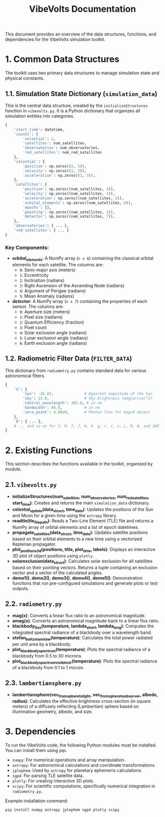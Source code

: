 #+TITLE: VibeVolts Documentation

This document provides an overview of the data structures, functions, and dependencies for the VibeVolts simulation toolkit.

* 1. Common Data Structures

The toolkit uses two primary data structures to manage simulation state and physical constants.

** 1.1. Simulation State Dictionary (~simulation_data~)

This is the central data structure, created by the ~initializeStructures~ function in ~vibevolts.py~. It is a Python dictionary that organizes all simulation entities into categories.

#+BEGIN_SRC python
{
    'start_time': datetime,
    'counts': {
        'celestial': 2,
        'satellites': num_satellites,
        'observatories': num_observatories,
        'red_satellites': num_red_satellites
    },
    'celestial': {
        'position': np.zeros((2, 3)),
        'velocity': np.zeros((2, 3)),
        'acceleration': np.zeros((2, 3)),
    },
    'satellites': {
        'position': np.zeros((num_satellites, 3)),
        'velocity': np.zeros((num_satellites, 3)),
        'acceleration': np.zeros((num_satellites, 3)),
        'orbital_elements': np.zeros((num_satellites, 6)),
        'epochs': [],
        'pointing': np.zeros((num_satellites, 3)),
        'detector': np.zeros((num_satellites, 7)),
    },
    'observatories': { ... },
    'red_satellites': { ... }
}
#+END_SRC

*** Key Components:

- */orbital_elements/*: A NumPy array (~n x 6~) containing the classical orbital elements for each satellite. The columns are:
  - ~0~: Semi-major axis (meters)
  - ~1~: Eccentricity
  - ~2~: Inclination (radians)
  - ~3~: Right Ascension of the Ascending Node (radians)
  - ~4~: Argument of Perigee (radians)
  - ~5~: Mean Anomaly (radians)

- */detector/*: A NumPy array (~n x 7~) containing the properties of each sensor. The columns are:
  - ~0~: Aperture size (meters)
  - ~1~: Pixel size (radians)
  - ~2~: Quantum Efficiency (fraction)
  - ~3~: Pixel count
  - ~4~: Solar exclusion angle (radians)
  - ~5~: Lunar exclusion angle (radians)
  - ~6~: Earth exclusion angle (radians)

** 1.2. Radiometric Filter Data (~FILTER_DATA~)

This dictionary from ~radiometry.py~ contains standard data for various astronomical filters.

#+BEGIN_SRC python
{
    'U': {
        'sun': -26.03,              # Apparent magnitude of the Sun
        'sky': 22.0,                # Sky brightness (mag/arcsec^2)
        'central_wavelength': 365.0, # in nm
        'bandwidth': 66.0,          # in nm
        'zero_point': 4.96e9,       # Photon flux for mag=0 object
    },
    'B': { ... },
    # ... and so on for V, R, I, J, H, K, g, r, i, z, L, M, N, and JWST filters.
}
#+END_SRC

* 2. Existing Functions

This section describes the functions available in the toolkit, organized by module.

** 2.1. ~vibevolts.py~

- *initializeStructures(num_satellites, num_observatories, num_red_satellites, start_time)*: Creates and returns the main ~simulation_data~ dictionary.
- *celestial_update(data_struct, time_date)*: Updates the positions of the Sun and Moon for a given time using the ~astropy~ library.
- *readtle(tle_file_path)*: Reads a Two-Line Element (TLE) file and returns a NumPy array of orbital elements and a list of epoch datetimes.
- *propagate_satellites(data_struct, time_date)*: Updates satellite positions based on their orbital elements to a new time using a vectorized Keplerian propagator.
- *plot_positions_3d(positions, title, plot_time, labels)*: Displays an interactive 3D plot of object positions using ~plotly~.
- *solarexclusion(data_struct)*: Calculates solar exclusion for
  all satellites based on their pointing vectors. Returns a
  tuple containing an exclusion vector and a vector of the
  calculated angles.
- *demo1()*, *demo2()*, *demo3()*, *demo4()*, *demo5()*:
  Demonstration functions that run pre-configured simulations
  and generate plots or test outputs.

** 2.2. ~radiometry.py~

- *mag(x)*: Converts a linear flux ratio to an astronomical magnitude.
- *amag(x)*: Converts an astronomical magnitude back to a linear flux ratio.
- *blackbody_flux(temperature, lambda_short, lambda_long)*: Computes the integrated spectral radiance of a blackbody over a wavelength band.
- *stefan_boltzmann_law(temperature)*: Calculates the total power radiated per unit area by a blackbody.
- *plot_blackbody_spectrum(temperature)*: Plots the spectral radiance of a blackbody from 0.5 to 30 microns.
- *plot_blackbody_spectrum_visible_nir(temperature)*: Plots the spectral radiance of a blackbody from 0.1 to 1 micron.

** 2.3. ~lambertiansphere.py~

- *lambertiansphere(vec_from_sphere_to_light, vec_from_sphere_to_observer, albedo, radius)*: Calculates the effective brightness cross-section (in square meters) of a diffusely reflecting (Lambertian) sphere based on illumination geometry, albedo, and size.

* 3. Dependencies

To run the VibeVolts code, the following Python modules must be installed. You can install them using pip.

- ~numpy~: For numerical operations and array manipulation.
- ~astropy~: For astronomical calculations and coordinate transformations.
- ~jplephem~: Used by ~astropy~ for planetary ephemeris calculations.
- ~sgp4~: For parsing TLE satellite data.
- ~plotly~: For creating interactive 3D plots.
- ~scipy~: For scientific computations, specifically numerical integration in ~radiometry.py~.

Example installation command:
#+BEGIN_SRC bash
pip install numpy astropy jplephem sgp4 plotly scipy
#+END_SRC
